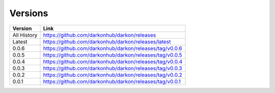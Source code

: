 Versions
========

===========  =============================================
Version      Link
===========  =============================================
All History  https://github.com/darkonhub/darkon/releases
Latest       https://github.com/darkonhub/darkon/releases/latest
0.0.6        https://github.com/darkonhub/darkon/releases/tag/v0.0.6
0.0.5        https://github.com/darkonhub/darkon/releases/tag/v0.0.5
0.0.4        https://github.com/darkonhub/darkon/releases/tag/v0.0.4
0.0.3        https://github.com/darkonhub/darkon/releases/tag/v0.0.3
0.0.2        https://github.com/darkonhub/darkon/releases/tag/v0.0.2
0.0.1        https://github.com/darkonhub/darkon/releases/tag/v0.0.1
===========  =============================================
